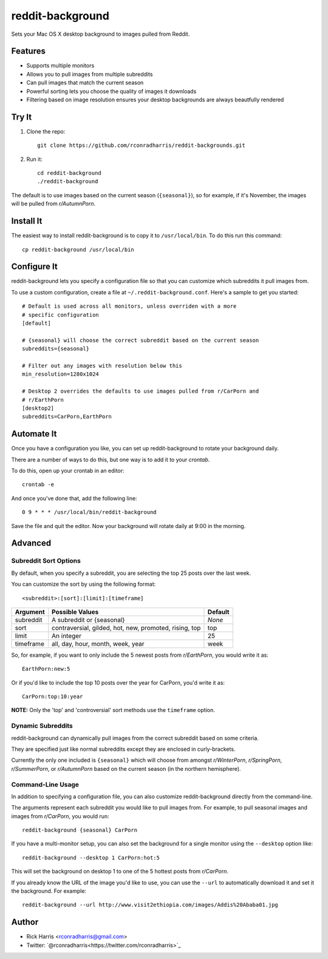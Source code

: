 =================
reddit-background
=================

Sets your Mac OS X desktop background to images pulled from Reddit.


Features
========

* Supports multiple monitors
* Allows you to pull images from multiple subreddits
* Can pull images that match the current season
* Powerful sorting lets you choose the quality of images it downloads
* Filtering based on image resolution ensures your desktop backgrounds are
  always beautfully rendered


Try It
======

1. Clone the repo::
    
    git clone https://github.com/rconradharris/reddit-backgrounds.git

2. Run it::

    cd reddit-background
    ./reddit-background

The default is to use images based on the current season (``{seasonal}``), so
for example, if it's November, the images will be pulled from *r/AutumnPorn*.


Install It
==========

The easiest way to install reddit-background is to copy it to
``/usr/local/bin``. To do this run this command::

    cp reddit-background /usr/local/bin


Configure It
============

reddit-background lets you specify a configuration file so that you can
customize which subreddits it pull images from.

To use a custom configuration, create a file at ``~/.reddit-background.conf``.
Here's a sample to get you started::

    # Default is used across all monitors, unless overriden with a more
    # specific configuration
    [default]

    # {seasonal} will choose the correct subreddit based on the current season
    subreddits={seasonal}

    # Filter out any images with resolution below this
    min_resolution=1280x1024

    # Desktop 2 overrides the defaults to use images pulled from r/CarPorn and
    # r/EarthPorn
    [desktop2]
    subreddits=CarPorn,EarthPorn


Automate It
===========

Once you have a configuration you like, you can set up reddit-background to
rotate your background daily.

There are a number of ways to do this, but one way is to add it to your
*crontab*.

To do this, open up your crontab in an editor::

   crontab -e

And once you've done that, add the following line::

    0 9 * * * /usr/local/bin/reddit-background

Save the file and quit the editor. Now your background will rotate daily at
9:00 in the morning.


Advanced
========

Subreddit Sort Options
----------------------


By default, when you specify a subreddit, you are selecting the top 25 posts
over the last week.

You can customize the sort by using the following format::

    <subreddit>:[sort]:[limit]:[timeframe]

========= ====================================================== =======
Argument  Possible Values                                        Default
========= ====================================================== =======
subreddit A subreddit or {seasonal}                              *None*
sort      contraversial, gilded, hot, new, promoted, rising, top top
limit     An integer                                             25
timeframe all, day, hour, month, week, year                      week
========= ====================================================== =======


So, for example, if you want to only include the 5 newest posts from
*r/EarthPorn*, you would write it as::

    EarthPorn:new:5


Or if you'd like to include the top 10 posts over the year for CarPorn, you'd
write it as::

    CarPorn:top:10:year


**NOTE:** Only the 'top' and 'controversial' sort methods use the ``timeframe`` option.


Dynamic Subreddits
------------------

reddit-background can dynamically pull images from the correct subreddit based
on some criteria.

They are specified just like normal subreddits except they are enclosed in
curly-brackets.

Currently the only one included is ``{seasonal}`` which will choose from
amongst *r/WinterPorn*, *r/SpringPorn*, *r/SummerPorn*, or *r/AutumnPorn*
based on the current season (in the northern hemisphere).


Command-Line Usage
------------------

In addition to specifying a configuration file, you can also customize
reddit-background directly from the command-line.

The arguments represent each subreddit you would like to pull images from. For
example, to pull seasonal images and images from *r/CarPorn*, you would run::

    reddit-background {seasonal} CarPorn


If you have a multi-monitor setup, you can also set the background for a
single monitor using the ``--desktop`` option like::

    reddit-background --desktop 1 CarPorn:hot:5

This will set the background on desktop 1 to one of the 5 hottest posts from
*r/CarPorn*.

If you already know the URL of the image you'd like to use, you can use the
``--url`` to automatically download it and set it the background. For
example::

    reddit-background --url http://www.visit2ethiopia.com/images/Addis%20Ababa01.jpg

Author
======

* Rick Harris <rconradharris@gmail.com>
* Twitter: `@rconradharris<https://twitter.com/rconradharris>`_
